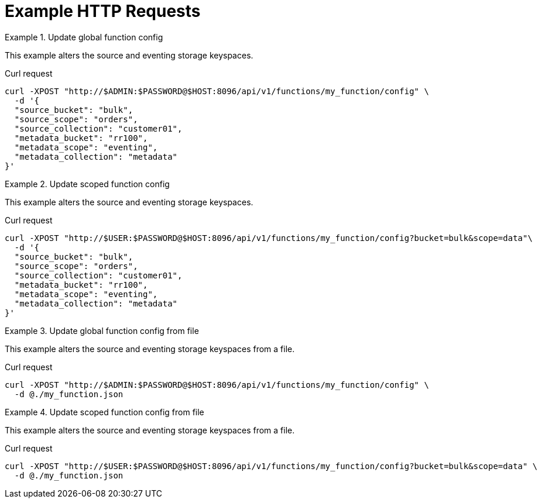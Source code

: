 = Example HTTP Requests

.Update global function config
====
This example alters the source and eventing storage keyspaces.

.Curl request
[source,sh]
----
curl -XPOST "http://$ADMIN:$PASSWORD@$HOST:8096/api/v1/functions/my_function/config" \
  -d '{
  "source_bucket": "bulk",
  "source_scope": "orders",
  "source_collection": "customer01",
  "metadata_bucket": "rr100",
  "metadata_scope": "eventing",
  "metadata_collection": "metadata"
}'
----
====

.Update scoped function config
====
This example alters the source and eventing storage keyspaces.

.Curl request
[source,sh]
----
curl -XPOST "http://$USER:$PASSWORD@$HOST:8096/api/v1/functions/my_function/config?bucket=bulk&scope=data"\
  -d '{
  "source_bucket": "bulk",
  "source_scope": "orders",
  "source_collection": "customer01",
  "metadata_bucket": "rr100",
  "metadata_scope": "eventing",
  "metadata_collection": "metadata"
}'
----
====

.Update global function config from file
====
This example alters the source and eventing storage keyspaces from a file.

.Curl request
[source,sh]
----
curl -XPOST "http://$ADMIN:$PASSWORD@$HOST:8096/api/v1/functions/my_function/config" \
  -d @./my_function.json
----
====

.Update scoped function config from file
====
This example alters the source and eventing storage keyspaces from a file.

.Curl request
[source,sh]
----
curl -XPOST "http://$USER:$PASSWORD@$HOST:8096/api/v1/functions/my_function/config?bucket=bulk&scope=data" \
  -d @./my_function.json
----
====